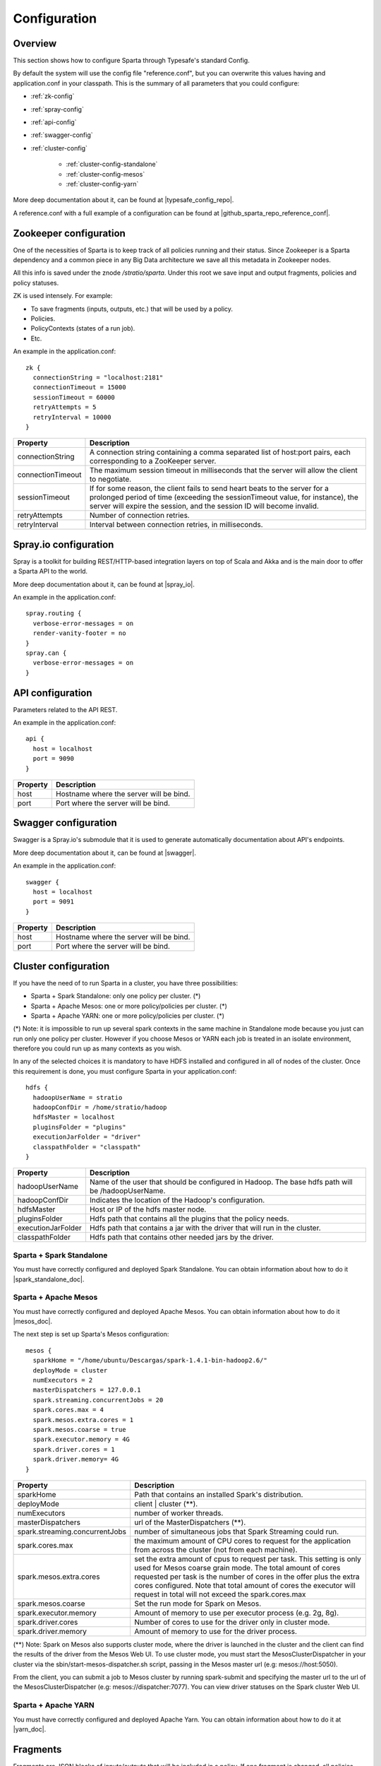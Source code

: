 Configuration
*********************

Overview
========

This section shows how to configure Sparta through Typesafe's standard Config.

By default the system will use the config file "reference.conf", but you can overwrite this values having and
application.conf in your classpath. This is the summary of all parameters that you could configure:

* :ref:`zk-config`

* :ref:`spray-config`

* :ref:`api-config`

* :ref:`swagger-config`

* :ref:`cluster-config`

   * :ref:`cluster-config-standalone`

   * :ref:`cluster-config-mesos`

   * :ref:`cluster-config-yarn`

More deep documentation about it, can be found at |typesafe_config_repo|.

.. |typesafe_config_repo| raw:: html

   <a href="https://github.com/typesafehub/config"
   target="_blank">Github Typesafe's repository</a>

A reference.conf with a full example of a configuration can be found at |github_sparta_repo_reference_conf|.

.. |github_sparta_repo_reference_conf| raw:: html

   <a href="https://github.com/Stratio/Sparta/blob/master/serving-api/src/main/resources/reference.conf"
   target="_blank">Sparta repository</a>

.. _zk-config:

Zookeeper configuration
=======================

One of the necessities of Sparta is to keep track of all policies running and their status. Since Zookeeper is a
Sparta dependency and a common piece in any Big Data architecture we save all this metadata in Zookeeper nodes.

All this info is saved under the znode `/stratio/sparta`. Under this root we save input and output fragments,
policies and policy statuses.

ZK is used intensely. For example:

- To save fragments (inputs, outputs, etc.) that will be used by a policy.
- Policies.
- PolicyContexts (states of a run job).
- Etc.

An example in the application.conf::

  zk {
    connectionString = "localhost:2181"
    connectionTimeout = 15000
    sessionTimeout = 60000
    retryAttempts = 5
    retryInterval = 10000
  }

+--------------------+-------------------------------------------------------------------+
| Property           | Description                                                       |
+====================+===================================================================+
| connectionString   | A connection string containing a comma separated list of          |
|                    | host:port pairs, each corresponding to a ZooKeeper server.        |
+--------------------+-------------------------------------------------------------------+
| connectionTimeout  | The maximum session timeout in milliseconds that the server will  |
|                    | allow the client to negotiate.                                    |
+--------------------+-------------------------------------------------------------------+
| sessionTimeout     | If for some reason, the client fails to send heart beats to the   |
|                    | server for a prolonged period of time (exceeding the              |
|                    | sessionTimeout value, for instance), the server will expire the   |
|                    | session, and the session ID will become invalid.                  |
+--------------------+-------------------------------------------------------------------+
| retryAttempts      | Number of connection retries.                                     |
+--------------------+-------------------------------------------------------------------+
| retryInterval      | Interval between connection retries, in milliseconds.             |
+--------------------+-------------------------------------------------------------------+

.. _spray-config:

Spray.io configuration
======================

Spray is a toolkit for building REST/HTTP-based integration layers on top of Scala and Akka and is the main door to
offer a Sparta API to the world.

More deep documentation about it, can be found at |spray_io|.

.. |spray_io| raw:: html

   <a href="https://github.com/spray/spray"
   target="_blank">Spray.io repository</a>

An example in the application.conf::

  spray.routing {
    verbose-error-messages = on
    render-vanity-footer = no
  }
  spray.can {
    verbose-error-messages = on
  }

.. _api-config:

API configuration
=================

Parameters related to the API REST.

An example in the application.conf::

  api {
    host = localhost
    port = 9090
  }

+----------+----------------------------------------+
| Property | Description                            |
+==========+========================================+
| host     | Hostname where the server will be bind.|
+----------+----------------------------------------+
| port     | Port where the server will be bind.    |
+----------+----------------------------------------+

.. _swagger-config:

Swagger configuration
=====================

Swagger is a Spray.io's submodule that it is used to generate automatically documentation about API's endpoints.

More deep documentation about it, can be found at |swagger|.

.. |swagger| raw:: html

   <a href="https://github.com/gettyimages/spray-swagger"
   target="_blank">Swagger repository</a>

An example in the application.conf::

  swagger {
    host = localhost
    port = 9091
  }

+----------+----------------------------------------+
| Property | Description                            |
+==========+========================================+
| host     | Hostname where the server will be bind.|
+----------+----------------------------------------+
| port     | Port where the server will be bind.    |
+----------+----------------------------------------+

.. _cluster-config:

Cluster configuration
=====================

If you have the need of to run Sparta in a cluster, you have three possibilities:

- Sparta + Spark Standalone: only one policy per cluster. (*)
- Sparta + Apache Mesos: one or more policy/policies per cluster. (*)
- Sparta + Apache YARN: one or more policy/policies per cluster. (*)

(*) Note: it is impossible to run up several spark contexts in the same machine in Standalone mode because you just
can run only one policy per cluster. However if you choose Mesos or YARN each job is treated in an isolate environment,
therefore you could run up as many contexts as you wish.

In any of the selected choices it is mandatory to have HDFS installed and configured in all of nodes of the cluster.
Once this requirement is done, you must configure Sparta in your application.conf::

  hdfs {
    hadoopUserName = stratio
    hadoopConfDir = /home/stratio/hadoop
    hdfsMaster = localhost
    pluginsFolder = "plugins"
    executionJarFolder = "driver"
    classpathFolder = "classpath"
  }

+--------------------+-------------------------------------------------------------------+
| Property           | Description                                                       |
+====================+===================================================================+
| hadoopUserName     | Name of the user that should be configured in Hadoop. The base    |
|                    | hdfs path will be /hadoopUserName.                                |
+--------------------+-------------------------------------------------------------------+
| hadoopConfDir      | Indicates the location of the Hadoop's configuration.             |
+--------------------+-------------------------------------------------------------------+
| hdfsMaster         | Host or IP of the hdfs master node.                               |
+--------------------+-------------------------------------------------------------------+
| pluginsFolder      | Hdfs path that contains all the plugins that the policy needs.    |
+--------------------+-------------------------------------------------------------------+
| executionJarFolder | Hdfs path that contains a jar with the driver that will run in    |
|                    | the cluster.                                                      |
+--------------------+-------------------------------------------------------------------+
| classpathFolder    | Hdfs path that contains other needed jars by the driver.          |
+--------------------+-------------------------------------------------------------------+

.. _cluster-config-standalone:

Sparta + Spark Standalone
--------------------------

You must have correctly configured and deployed Spark Standalone. You can obtain information about how to do it
|spark_standalone_doc|.

.. |spark_standalone_doc| raw:: html

   <a href="http://spark.apache.org/docs/latest/spark-standalone.html"
   target="_blank">here</a>

.. _cluster-config-mesos:

Sparta + Apache Mesos
----------------------

You must have correctly configured and deployed Apache Mesos. You can obtain information about how to do it
|mesos_doc|.

.. |mesos_doc| raw:: html

   <a href="http://mesos.apache.org"
   target="_blank">here</a>

The next step is set up Sparta's Mesos configuration::

  mesos {
    sparkHome = "/home/ubuntu/Descargas/spark-1.4.1-bin-hadoop2.6/"
    deployMode = cluster
    numExecutors = 2
    masterDispatchers = 127.0.0.1
    spark.streaming.concurrentJobs = 20
    spark.cores.max = 4
    spark.mesos.extra.cores = 1
    spark.mesos.coarse = true
    spark.executor.memory = 4G
    spark.driver.cores = 1
    spark.driver.memory= 4G
  }

+--------------------------------+--------------------------------------------------------------------+
| Property                       | Description                                                        |
+================================+====================================================================+
| sparkHome                      | Path that contains an installed Spark's distribution.              |
+--------------------------------+--------------------------------------------------------------------+
| deployMode                     | client | cluster (**).                                             |
+--------------------------------+--------------------------------------------------------------------+
| numExecutors                   | number of worker threads.                                          |
+--------------------------------+--------------------------------------------------------------------+
| masterDispatchers              | url of the MasterDispatchers (**).                                 |
+--------------------------------+--------------------------------------------------------------------+
| spark.streaming.concurrentJobs | number of simultaneous jobs that Spark Streaming could run.        |
+--------------------------------+--------------------------------------------------------------------+
| spark.cores.max                | the maximum amount of CPU cores to request for the application     |
|                                | from across the cluster (not from each machine).                   |
+--------------------------------+--------------------------------------------------------------------+
| spark.mesos.extra.cores        | set the extra amount of cpus to request per task. This setting is  |
|                                | only used for Mesos coarse grain mode. The total amount of cores   |
|                                | requested per task is the number of cores in the offer plus the    |
|                                | extra cores configured. Note that total amount of cores the        |
|                                | executor will request in total will not exceed the spark.cores.max |
+--------------------------------+--------------------------------------------------------------------+
| spark.mesos.coarse             | Set the run mode for Spark on Mesos.                               |
+--------------------------------+--------------------------------------------------------------------+
| spark.executor.memory          | Amount of memory to use per executor process (e.g. 2g, 8g).        |
+--------------------------------+--------------------------------------------------------------------+
| spark.driver.cores             | Number of cores to use for the driver  only in cluster mode.       |
+--------------------------------+--------------------------------------------------------------------+
| spark.driver.memory            | Amount of memory to use for the driver process.                    |
+--------------------------------+--------------------------------------------------------------------+

(**) Note: Spark on Mesos also supports cluster mode, where the driver is launched in the cluster and the client can
find the results of the driver from the Mesos Web UI. To use cluster mode, you must start the MesosClusterDispatcher
in your cluster via the sbin/start-mesos-dispatcher.sh script, passing in the Mesos master url (e.g: mesos://host:5050).

From the client, you can submit a job to Mesos cluster by running spark-submit and specifying the master url to the url
of the MesosClusterDispatcher (e.g: mesos://dispatcher:7077). You can view driver statuses on the Spark cluster Web UI.

.. _cluster-config-yarn:

Sparta + Apache YARN
---------------------

You must have correctly configured and deployed Apache Yarn. You can obtain information about how to do it at
|yarn_doc|.

.. |yarn_doc| raw:: html

   <a href="https://hadoop.apache.org/docs/current/hadoop-yarn/hadoop-yarn-site/YARN.html"
   target="_blank">here</a>

Fragments
=====

Fragments are JSON blocks of inputs/outputs that will be included in a policy. If one fragment is changed, all policies that had included it, will be automatically changed too. In fact, it is a nice way to reuse inputs/outputs between policies. An example of an input fragment::

  {
    "fragmentType": "input",
    "name": "twitter",
    "description": "twitter input",
    "shortDescription": "twitter input",
    "icon": "icon.png",
    "element": {
      "name": "in-twitter",
      "type": "Twitter",
      "configuration": {
        "consumerKey": "*",
        "consumerSecret": "*",
        "accessToken": "*",
        "accessTokenSecret": "*"
      }
    }
  }

These fragments are saved in Zookeeper in the following paths `/stratio/sparta/fragments/input` and
`/stratio/sparta/fragments/output`

Policies are saved in the following path `/stratio/sparta/policies`.

Another useful information we save is the policy status. We save the current status of a policy. This status is
persisted in path `/stratio/sparta/contexts`
